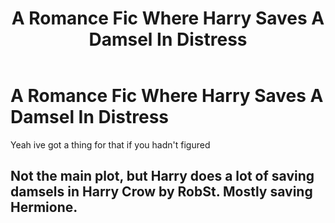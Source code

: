 #+TITLE: A Romance Fic Where Harry Saves A Damsel In Distress

* A Romance Fic Where Harry Saves A Damsel In Distress
:PROPERTIES:
:Author: Im-Your-Stalker
:Score: 11
:DateUnix: 1571498579.0
:DateShort: 2019-Oct-19
:FlairText: Request
:END:
Yeah ive got a thing for that if you hadn't figured


** Not the main plot, but Harry does a lot of saving damsels in Harry Crow by RobSt. Mostly saving Hermione.
:PROPERTIES:
:Author: DekuNara
:Score: 0
:DateUnix: 1571525957.0
:DateShort: 2019-Oct-20
:END:
